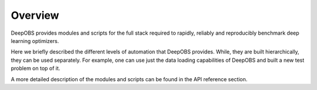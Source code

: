 ========
Overview
========

DeepOBS provides modules and scripts for the full stack required to rapidly, reliably and reproducibly benchmark deep learning optimizers.

Here we briefly described the different levels of automation that DeepOBS provides. While, they are built hierarchically, they can be used separately. For example, one can use just the data loading capabilities of DeepOBS and built a new test problem on top of it.

A more detailed description of the modules and scripts can be found in the API reference section.
